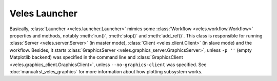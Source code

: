 Veles Launcher
::::::::::::::

Basically, :class:`Launcher <veles.launcher.Launcher>` mimics some :class:`Workflow <veles.workflow.Workflow>`
properties and methods, notably :meth:`run()`, :meth:`stop()` and :meth:`add_ref()`. This class is responsible for
running :class:`Server <veles.server.Server>` (in master mode), :class:`Client <veles.client.Client>` (in slave mode)
and the workflow. Besides, it starts :class:`GraphicsServer <veles.graphics_server.GraphicsServer>`, unless ``-p ''``
(empty Matplotlib backend) was specified in the command line and :class:`GraphicsClient <veles.graphics_client.GraphicsClient>`,
unless ``--no-graphics-client`` was specified. See :doc:`manualrst_veles_graphics` for more information about
how plotting subsystem works.